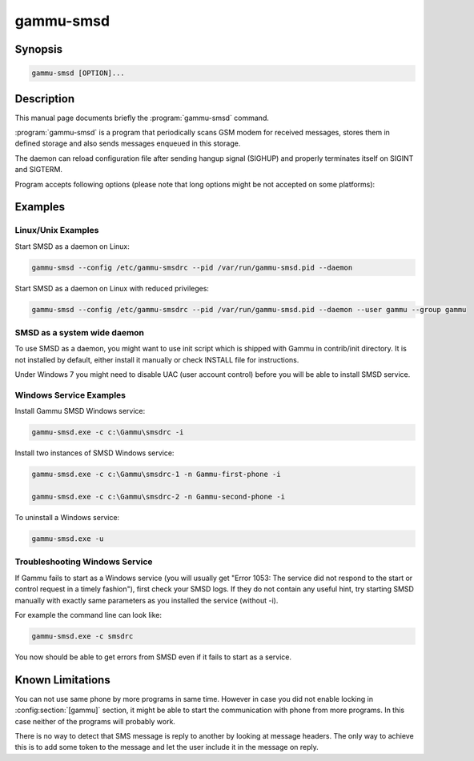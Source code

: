 .. _gammu-smsd:

gammu-smsd
==========

.. program:: gammu-smsd

Synopsis
--------

.. code-block:: text

    gammu-smsd [OPTION]...


Description
-----------

This manual page documents briefly the :program:`gammu-smsd` command.

:program:`gammu-smsd` is a program that periodically scans GSM modem for
received messages, stores them in defined storage and also sends messages
enqueued in this storage.

The daemon can reload configuration file after sending hangup signal (SIGHUP)
and properly terminates itself on SIGINT and SIGTERM.

Program accepts following options (please note that long options might be not
accepted on some platforms):

.. option:: -h, --help

    Shows help.

.. option:: -v, --version

    Shows version information and compiled in features.

.. option:: -c, --config=file

    Configuration file to use, default is /etc/gammu-smsdrc, on Windows there
    is no default and configuration file path has to be always specified.

    If you run SMSD as a system daemon (or service), it is recommended to use
    absolute path to configuration file as startup directory might be
    different than you expect.

    See :ref:`gammu-smsdrc` for configuration file documentation.

.. option:: -p, --pid=file

    Lock file for storing pid, empty for no locking. Not supported on Windows.

.. option:: -U, --user=user

    Drop daemon privileges to chosed user after starting.

.. option:: -G, --group=group

    Drop daemon privileges to chosen group after starting.

.. option:: -d, --daemon

    Daemonize program on startup. Not supported on Windows.

.. option:: -i, --install-service

    Installs SMSD as a Windows service.

.. option:: -u, --uninstall-service

    Uninstalls SMSD as a Windows service.

.. option:: -s, --start-service

    Starts SMSD Windows service.

.. option:: -k, --stop-service

    Stops SMSD Windows service.

.. option:: -f, --max-failures=count

    Terminate after defined number of failures. Use 0 to not terminate (this is default).

.. option:: -X, --suicide=seconds

    Kills itself after number of seconds.

.. option:: -S, --run-service

    Runs pogram as SMSD Windows service. This should not be used manually, but
    only Windows Service manager should use this command.

.. option:: -n, --service-name=name

    Defines name of a Windows service. Each service requires an unique name,
    so if you want to run several SMSD instances, you have to name each
    service differently. Default is "GammuSMSD".

Examples
--------

Linux/Unix Examples
+++++++++++++++++++

Start SMSD as a daemon on Linux:

.. code-block:: sh

    gammu-smsd --config /etc/gammu-smsdrc --pid /var/run/gammu-smsd.pid --daemon

Start SMSD as a daemon on Linux with reduced privileges:

.. code-block:: sh

    gammu-smsd --config /etc/gammu-smsdrc --pid /var/run/gammu-smsd.pid --daemon --user gammu --group gammu

SMSD as a system wide daemon
++++++++++++++++++++++++++++

To use SMSD as a daemon, you might want to use init script which is shipped
with Gammu in contrib/init directory. It is not installed by default, either
install it manually or check INSTALL file for instructions.

Under Windows 7 you might need to disable UAC (user account control) before
you will be able to install SMSD service.

Windows Service Examples
++++++++++++++++++++++++

Install Gammu SMSD Windows service:

.. code-block:: sh

    gammu-smsd.exe -c c:\Gammu\smsdrc -i

Install two instances of SMSD Windows service:

.. code-block:: sh

    gammu-smsd.exe -c c:\Gammu\smsdrc-1 -n Gammu-first-phone -i

    gammu-smsd.exe -c c:\Gammu\smsdrc-2 -n Gammu-second-phone -i

To uninstall a Windows service:

.. code-block:: sh

    gammu-smsd.exe -u

Troubleshooting Windows Service
+++++++++++++++++++++++++++++++

If Gammu fails to start as a Windows service (you will usually get "Error
1053: The service did not respond to the start or control request in a timely
fashion"), first check your SMSD logs. If they do not contain any useful hint,
try starting SMSD manually with exactly same parameters as you installed the
service (without -i).

For example the command line can look like:

.. code-block:: sh

    gammu-smsd.exe -c smsdrc

You now should be able to get errors from SMSD even if it fails to start as a
service.

Known Limitations
-----------------

You can not use same phone by more programs in same time. However in case you
did not enable locking in :config:section:`[gammu]` section, it might be able
to start the communication with phone from more programs. In this case neither
of the programs will probably work.

There is no way to detect that SMS message is reply to another by looking at
message headers. The only way to achieve this is to add some token to the
message and let the user include it in the message on reply.

